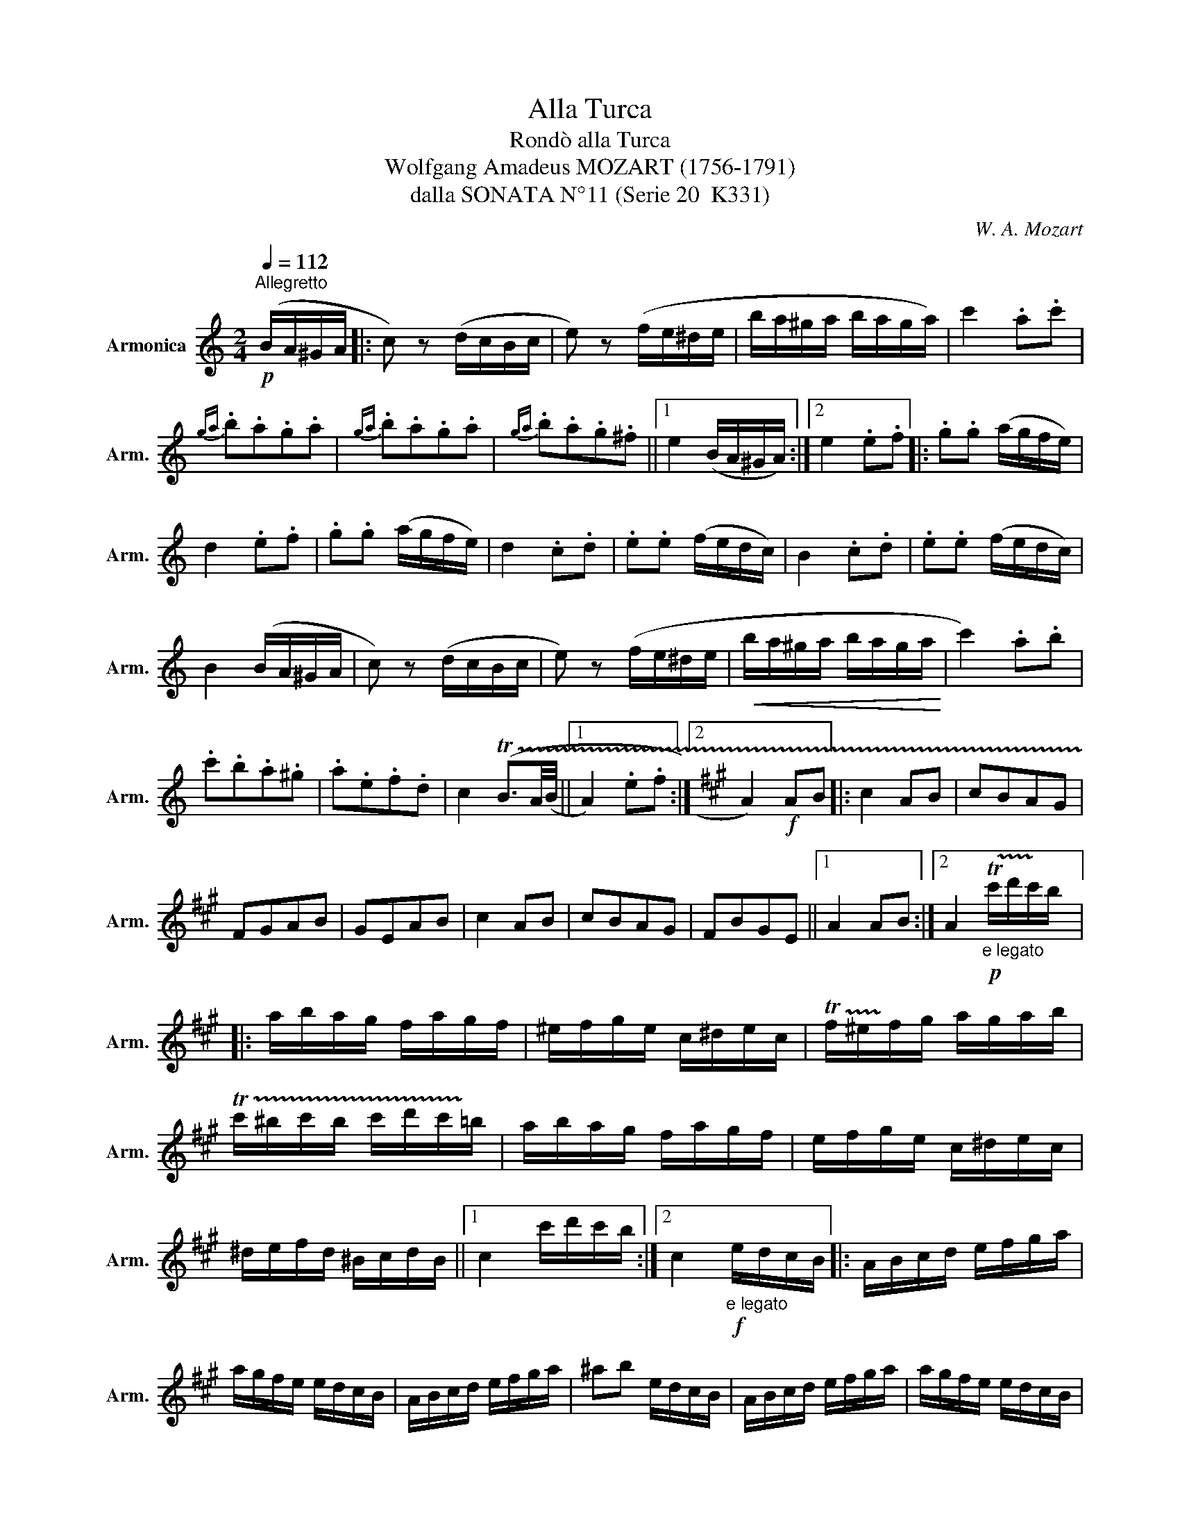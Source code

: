 X:1
T:Alla Turca
T:Rondò alla Turca
T:Wolfgang Amadeus MOZART (1756-1791)
T:dalla SONATA N°11 (Serie 20  K331)
C:W. A. Mozart
L:1/8
Q:1/4=112
M:2/4
K:C
V:1 treble nm="Armonica" snm="Arm."
V:1
!p!"^Allegretto" (B/A/^G/A/ |: c) z (d/c/B/c/ | e) z (f/e/^d/e/ | b/a/^g/a/ b/a/g/a/) | c'2 .a.c' | %5
{ga} .b.a.g.a |{ga} .b.a.g.a |{ga} .b.a.g.^f ||1 e2 (B/A/^G/A/) :|2 e2 .e.f |: .g.g (a/g/f/e/) | %11
 d2 .e.f | .g.g (a/g/f/e/) | d2 .c.d | .e.e (f/e/d/c/) | B2 .c.d | .e.e (f/e/d/c/) | %17
 B2 (B/A/^G/A/ | c) z (d/c/B/c/ | e) z (f/e/^d/e/ |!<(! b/a/^g/a/ b/a/g/a/!<)! | c'2) .a.b | %22
 .c'.b.a.^g | .a.e.f.d | c2 (!trill(!TB3/2A/4(B/4 ||1 A2) .e.f :|2[K:A] A2)!f! AB |: c2 AB | cBAG | %29
 FGAB | GEAB | c2 AB | cBAG | FBGE ||1 A2 AB :|2 A2!p!"_e legato" !trill(!Tc'/d'/!trill)!c'/b/ |: %36
 a/b/a/g/ f/a/g/f/ | ^e/f/g/e/ c/^d/e/c/ | !trill(!Tf/^e/!trill)!f/g/ a/g/a/b/ | %39
 !trill(!Tc'/^b/c'/b/ c'/d'/c'/!trill)!=b/ | a/b/a/g/ f/a/g/f/ | e/f/g/e/ c/^d/e/c/ | %42
 ^d/e/f/d/ ^B/c/d/B/ ||1 c2 c'/d'/c'/b/ :|2 c2!f!"_e legato" e/d/c/B/ |: A/B/c/d/ e/f/g/a/ | %46
 a/g/f/e/ e/d/c/B/ | A/B/c/d/ e/f/g/a/ | ^ab e/d/c/B/ | A/B/c/d/ e/f/g/a/ | a/g/f/e/ e/d/c/B/ | %51
 c/e/A/c/ B/d/G/B/ | A2!p! c'/d'/c'/b/ | a/b/a/g/ f/a/g/f/ | ^e/f/g/e/ c/^d/e/c/ | %55
 f/^e/f/g/ a/g/a/!trill(!Tb/ | c'/^b/c'/b/ c'/b/c'/!trill)!^a/ | %57
 !trill(!Td'/c'/d'/c'/ d'/c'/d'/!trill)!c'/ | d'/c'/b/a/ g/a/b/g/ | a/b/c'/f/ ^e/f/g/e/ ||1 %60
 f2"_legato" e/d/c/B/ :|2 f2!f! ab |: c'2 ab | c'bag | fgab | geab | c'2 ab | c'bag | fbge ||1 %69
 a2 ab :|2 a2 c'>c' || c'4 | c'4 | (d'/c'/).b/.c'/ (d'/c'/).b/.c'/ | d'4 | %75
{/d'} c'{/d'}c'{/d'}c'{/d'}c' | (b3 e') | c'4 | c'4 | (d'/c'/).b/.c'/ (d'/c'/).b/.c'/ | d'4 | %81
{/d'} c'4 |{/c'} b{/c'}b{/c'}b{/c'}b |!p! a2{ea} c'>c' |{ea} c'4 |{ea} c'4 | %86
 (d'/c'/).b/.c'/ (d'/c'/).b/.c'/ | d'4 |{/d'} c'{/d'}c'{/d'} c'{/d'}c' | (b3 e') |!f! c'4 | c'4 | %92
 (d'/c'/).b/.c'/ (d'/c'/).b/.c'/ | d'4 |{/d'} c'4 |{/c'} b{/c'}b{/c'} b{/c'}b | a3 c' | a3 e' | %98
 a3 c' | .a.c'.a.e' | .a2 !>!a2 | !>!a2 z2 |] %102

